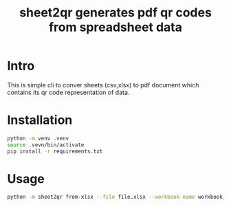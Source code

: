 #+TITLE: sheet2qr  generates pdf qr codes from spreadsheet data


* Intro
This is simple cli to conver sheets (csv,xlsx) to pdf document which contains its qr code representation of data.

* Installation
#+begin_src sh
python -m venv .venv
source .vevn/bin/activate
pip install -r requirements.txt
#+end_src

* Usage
#+begin_src sh
python -m sheet2qr from-xlsx --file file.xlsx --workbook-name workbook_to_use to-pdf --file qr_codes.pdf
#+end_src
